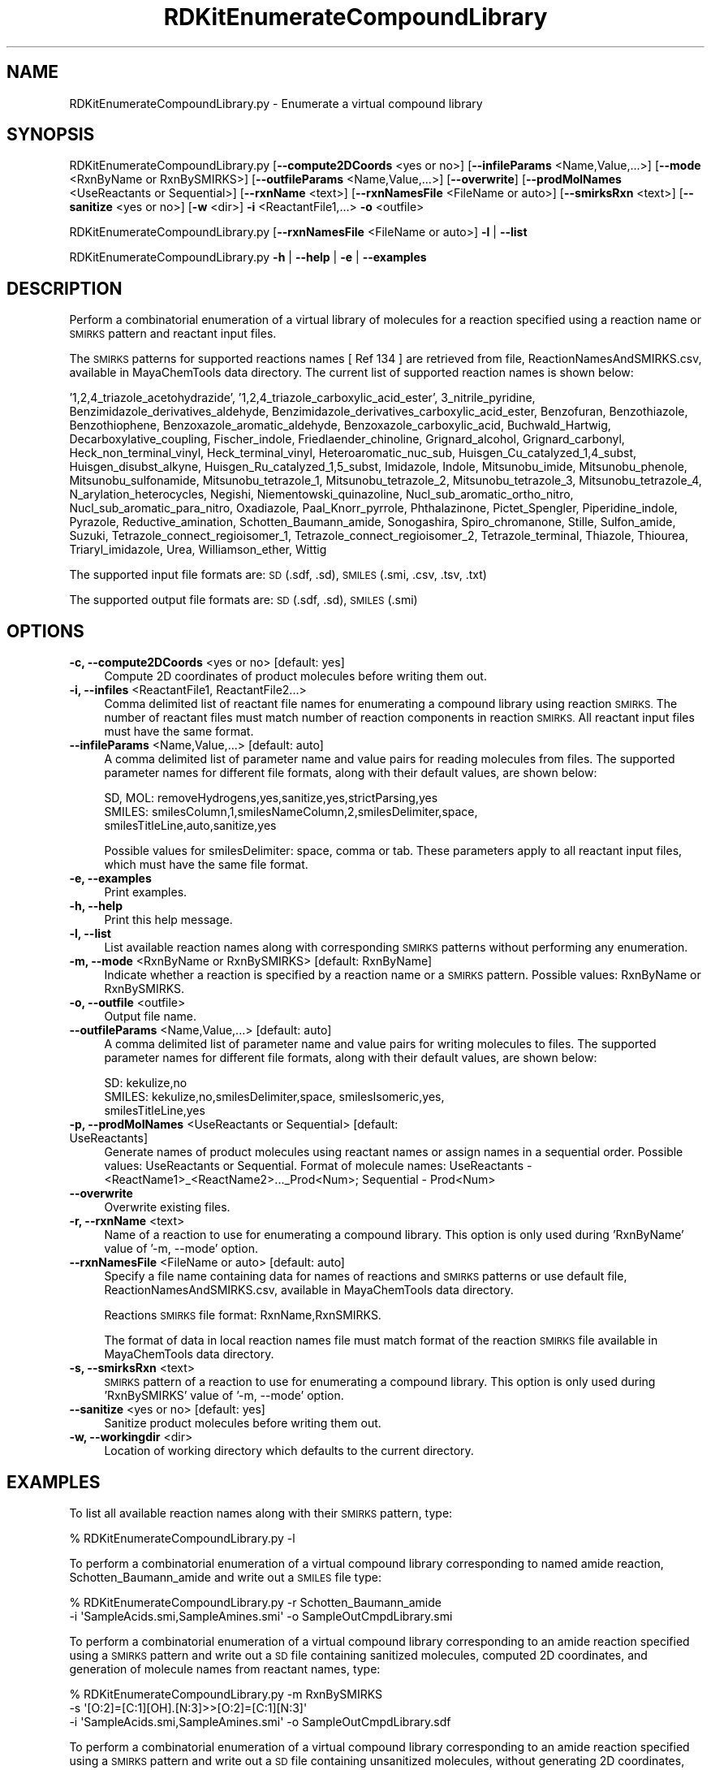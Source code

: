 .\" Automatically generated by Pod::Man 2.28 (Pod::Simple 3.35)
.\"
.\" Standard preamble:
.\" ========================================================================
.de Sp \" Vertical space (when we can't use .PP)
.if t .sp .5v
.if n .sp
..
.de Vb \" Begin verbatim text
.ft CW
.nf
.ne \\$1
..
.de Ve \" End verbatim text
.ft R
.fi
..
.\" Set up some character translations and predefined strings.  \*(-- will
.\" give an unbreakable dash, \*(PI will give pi, \*(L" will give a left
.\" double quote, and \*(R" will give a right double quote.  \*(C+ will
.\" give a nicer C++.  Capital omega is used to do unbreakable dashes and
.\" therefore won't be available.  \*(C` and \*(C' expand to `' in nroff,
.\" nothing in troff, for use with C<>.
.tr \(*W-
.ds C+ C\v'-.1v'\h'-1p'\s-2+\h'-1p'+\s0\v'.1v'\h'-1p'
.ie n \{\
.    ds -- \(*W-
.    ds PI pi
.    if (\n(.H=4u)&(1m=24u) .ds -- \(*W\h'-12u'\(*W\h'-12u'-\" diablo 10 pitch
.    if (\n(.H=4u)&(1m=20u) .ds -- \(*W\h'-12u'\(*W\h'-8u'-\"  diablo 12 pitch
.    ds L" ""
.    ds R" ""
.    ds C` ""
.    ds C' ""
'br\}
.el\{\
.    ds -- \|\(em\|
.    ds PI \(*p
.    ds L" ``
.    ds R" ''
.    ds C`
.    ds C'
'br\}
.\"
.\" Escape single quotes in literal strings from groff's Unicode transform.
.ie \n(.g .ds Aq \(aq
.el       .ds Aq '
.\"
.\" If the F register is turned on, we'll generate index entries on stderr for
.\" titles (.TH), headers (.SH), subsections (.SS), items (.Ip), and index
.\" entries marked with X<> in POD.  Of course, you'll have to process the
.\" output yourself in some meaningful fashion.
.\"
.\" Avoid warning from groff about undefined register 'F'.
.de IX
..
.nr rF 0
.if \n(.g .if rF .nr rF 1
.if (\n(rF:(\n(.g==0)) \{
.    if \nF \{
.        de IX
.        tm Index:\\$1\t\\n%\t"\\$2"
..
.        if !\nF==2 \{
.            nr % 0
.            nr F 2
.        \}
.    \}
.\}
.rr rF
.\"
.\" Accent mark definitions (@(#)ms.acc 1.5 88/02/08 SMI; from UCB 4.2).
.\" Fear.  Run.  Save yourself.  No user-serviceable parts.
.    \" fudge factors for nroff and troff
.if n \{\
.    ds #H 0
.    ds #V .8m
.    ds #F .3m
.    ds #[ \f1
.    ds #] \fP
.\}
.if t \{\
.    ds #H ((1u-(\\\\n(.fu%2u))*.13m)
.    ds #V .6m
.    ds #F 0
.    ds #[ \&
.    ds #] \&
.\}
.    \" simple accents for nroff and troff
.if n \{\
.    ds ' \&
.    ds ` \&
.    ds ^ \&
.    ds , \&
.    ds ~ ~
.    ds /
.\}
.if t \{\
.    ds ' \\k:\h'-(\\n(.wu*8/10-\*(#H)'\'\h"|\\n:u"
.    ds ` \\k:\h'-(\\n(.wu*8/10-\*(#H)'\`\h'|\\n:u'
.    ds ^ \\k:\h'-(\\n(.wu*10/11-\*(#H)'^\h'|\\n:u'
.    ds , \\k:\h'-(\\n(.wu*8/10)',\h'|\\n:u'
.    ds ~ \\k:\h'-(\\n(.wu-\*(#H-.1m)'~\h'|\\n:u'
.    ds / \\k:\h'-(\\n(.wu*8/10-\*(#H)'\z\(sl\h'|\\n:u'
.\}
.    \" troff and (daisy-wheel) nroff accents
.ds : \\k:\h'-(\\n(.wu*8/10-\*(#H+.1m+\*(#F)'\v'-\*(#V'\z.\h'.2m+\*(#F'.\h'|\\n:u'\v'\*(#V'
.ds 8 \h'\*(#H'\(*b\h'-\*(#H'
.ds o \\k:\h'-(\\n(.wu+\w'\(de'u-\*(#H)/2u'\v'-.3n'\*(#[\z\(de\v'.3n'\h'|\\n:u'\*(#]
.ds d- \h'\*(#H'\(pd\h'-\w'~'u'\v'-.25m'\f2\(hy\fP\v'.25m'\h'-\*(#H'
.ds D- D\\k:\h'-\w'D'u'\v'-.11m'\z\(hy\v'.11m'\h'|\\n:u'
.ds th \*(#[\v'.3m'\s+1I\s-1\v'-.3m'\h'-(\w'I'u*2/3)'\s-1o\s+1\*(#]
.ds Th \*(#[\s+2I\s-2\h'-\w'I'u*3/5'\v'-.3m'o\v'.3m'\*(#]
.ds ae a\h'-(\w'a'u*4/10)'e
.ds Ae A\h'-(\w'A'u*4/10)'E
.    \" corrections for vroff
.if v .ds ~ \\k:\h'-(\\n(.wu*9/10-\*(#H)'\s-2\u~\d\s+2\h'|\\n:u'
.if v .ds ^ \\k:\h'-(\\n(.wu*10/11-\*(#H)'\v'-.4m'^\v'.4m'\h'|\\n:u'
.    \" for low resolution devices (crt and lpr)
.if \n(.H>23 .if \n(.V>19 \
\{\
.    ds : e
.    ds 8 ss
.    ds o a
.    ds d- d\h'-1'\(ga
.    ds D- D\h'-1'\(hy
.    ds th \o'bp'
.    ds Th \o'LP'
.    ds ae ae
.    ds Ae AE
.\}
.rm #[ #] #H #V #F C
.\" ========================================================================
.\"
.IX Title "RDKitEnumerateCompoundLibrary 1"
.TH RDKitEnumerateCompoundLibrary 1 "2018-10-25" "perl v5.22.4" "MayaChemTools"
.\" For nroff, turn off justification.  Always turn off hyphenation; it makes
.\" way too many mistakes in technical documents.
.if n .ad l
.nh
.SH "NAME"
RDKitEnumerateCompoundLibrary.py \- Enumerate a virtual compound library
.SH "SYNOPSIS"
.IX Header "SYNOPSIS"
RDKitEnumerateCompoundLibrary.py  [\fB\-\-compute2DCoords\fR <yes or no>] [\fB\-\-infileParams\fR <Name,Value,...>]
[\fB\-\-mode\fR <RxnByName or RxnBySMIRKS>] [\fB\-\-outfileParams\fR <Name,Value,...>] [\fB\-\-overwrite\fR]
[\fB\-\-prodMolNames\fR <UseReactants or Sequential>] [\fB\-\-rxnName\fR <text>]
[\fB\-\-rxnNamesFile\fR <FileName or auto>] [\fB\-\-smirksRxn\fR <text>] [\fB\-\-sanitize\fR <yes or no>]
[\fB\-w\fR <dir>] \fB\-i\fR  <ReactantFile1,...> \fB\-o\fR <outfile>
.PP
RDKitEnumerateCompoundLibrary.py [\fB\-\-rxnNamesFile\fR <FileName or auto>] \fB\-l\fR | \fB\-\-list\fR
.PP
RDKitEnumerateCompoundLibrary.py \fB\-h\fR | \fB\-\-help\fR | \fB\-e\fR | \fB\-\-examples\fR
.SH "DESCRIPTION"
.IX Header "DESCRIPTION"
Perform a combinatorial enumeration of a virtual library of molecules for a reaction specified
using a reaction name or \s-1SMIRKS\s0 pattern and reactant input files.
.PP
The \s-1SMIRKS\s0 patterns for supported reactions names [ Ref 134 ] are retrieved from file,
ReactionNamesAndSMIRKS.csv, available in MayaChemTools data directory. The current
list of supported reaction names is shown below:
.PP
\&'1,2,4_triazole_acetohydrazide', '1,2,4_triazole_carboxylic_acid_ester', 3_nitrile_pyridine,
Benzimidazole_derivatives_aldehyde, Benzimidazole_derivatives_carboxylic_acid_ester,
Benzofuran, Benzothiazole, Benzothiophene, Benzoxazole_aromatic_aldehyde,
Benzoxazole_carboxylic_acid, Buchwald_Hartwig, Decarboxylative_coupling, Fischer_indole,
Friedlaender_chinoline, Grignard_alcohol, Grignard_carbonyl, Heck_non_terminal_vinyl,
Heck_terminal_vinyl, Heteroaromatic_nuc_sub, Huisgen_Cu_catalyzed_1,4_subst,
Huisgen_disubst_alkyne, Huisgen_Ru_catalyzed_1,5_subst, Imidazole, Indole, Mitsunobu_imide,
Mitsunobu_phenole, Mitsunobu_sulfonamide, Mitsunobu_tetrazole_1, Mitsunobu_tetrazole_2,
Mitsunobu_tetrazole_3, Mitsunobu_tetrazole_4, N_arylation_heterocycles, Negishi,
Niementowski_quinazoline, Nucl_sub_aromatic_ortho_nitro, Nucl_sub_aromatic_para_nitro,
Oxadiazole, Paal_Knorr_pyrrole, Phthalazinone, Pictet_Spengler, Piperidine_indole,
Pyrazole, Reductive_amination, Schotten_Baumann_amide, Sonogashira, Spiro_chromanone,
Stille, Sulfon_amide, Suzuki, Tetrazole_connect_regioisomer_1, Tetrazole_connect_regioisomer_2,
Tetrazole_terminal, Thiazole, Thiourea, Triaryl_imidazole, Urea, Williamson_ether, Wittig
.PP
The supported input file formats are: \s-1SD \s0(.sdf, .sd), \s-1SMILES \s0(.smi, .csv, .tsv, .txt)
.PP
The supported output file formats are:  \s-1SD \s0(.sdf, .sd), \s-1SMILES \s0(.smi)
.SH "OPTIONS"
.IX Header "OPTIONS"
.IP "\fB\-c, \-\-compute2DCoords\fR <yes or no>  [default: yes]" 4
.IX Item "-c, --compute2DCoords <yes or no> [default: yes]"
Compute 2D coordinates of product molecules before writing them out.
.IP "\fB\-i, \-\-infiles\fR <ReactantFile1, ReactantFile2...>" 4
.IX Item "-i, --infiles <ReactantFile1, ReactantFile2...>"
Comma delimited list of reactant file names for enumerating a compound library
using reaction \s-1SMIRKS.\s0 The number of reactant files must match number of
reaction components in reaction \s-1SMIRKS.\s0 All reactant input files must have
the same format.
.IP "\fB\-\-infileParams\fR <Name,Value,...>  [default: auto]" 4
.IX Item "--infileParams <Name,Value,...> [default: auto]"
A comma delimited list of parameter name and value pairs for reading
molecules from files. The supported parameter names for different file
formats, along with their default values, are shown below:
.Sp
.Vb 3
\&    SD, MOL: removeHydrogens,yes,sanitize,yes,strictParsing,yes
\&    SMILES: smilesColumn,1,smilesNameColumn,2,smilesDelimiter,space,
\&        smilesTitleLine,auto,sanitize,yes
.Ve
.Sp
Possible values for smilesDelimiter: space, comma or tab. These parameters apply
to all reactant input files, which must have the same file format.
.IP "\fB\-e, \-\-examples\fR" 4
.IX Item "-e, --examples"
Print examples.
.IP "\fB\-h, \-\-help\fR" 4
.IX Item "-h, --help"
Print this help message.
.IP "\fB\-l, \-\-list\fR" 4
.IX Item "-l, --list"
List available reaction names along with corresponding \s-1SMIRKS\s0 patterns without
performing any enumeration.
.IP "\fB\-m, \-\-mode\fR <RxnByName or RxnBySMIRKS>  [default: RxnByName]" 4
.IX Item "-m, --mode <RxnByName or RxnBySMIRKS> [default: RxnByName]"
Indicate whether a reaction is specified by a reaction name or a \s-1SMIRKS\s0 pattern.
Possible values: RxnByName or RxnBySMIRKS.
.IP "\fB\-o, \-\-outfile\fR <outfile>" 4
.IX Item "-o, --outfile <outfile>"
Output file name.
.IP "\fB\-\-outfileParams\fR <Name,Value,...>  [default: auto]" 4
.IX Item "--outfileParams <Name,Value,...> [default: auto]"
A comma delimited list of parameter name and value pairs for writing
molecules to files. The supported parameter names for different file
formats, along with their default values, are shown below:
.Sp
.Vb 3
\&    SD: kekulize,no
\&    SMILES: kekulize,no,smilesDelimiter,space, smilesIsomeric,yes,
\&        smilesTitleLine,yes
.Ve
.IP "\fB\-p, \-\-prodMolNames\fR <UseReactants or Sequential>  [default: UseReactants]" 4
.IX Item "-p, --prodMolNames <UseReactants or Sequential> [default: UseReactants]"
Generate names of product molecules using reactant names or assign names in
a sequential order. Possible values: UseReactants or Sequential. Format of
molecule names: UseReactants \- <ReactName1>_<ReactName2>..._Prod<Num>;
Sequential \- Prod<Num>
.IP "\fB\-\-overwrite\fR" 4
.IX Item "--overwrite"
Overwrite existing files.
.IP "\fB\-r, \-\-rxnName\fR <text>" 4
.IX Item "-r, --rxnName <text>"
Name of a reaction to use for enumerating a compound library. This option
is only used during 'RxnByName' value of '\-m, \-\-mode' option.
.IP "\fB\-\-rxnNamesFile\fR <FileName or auto>  [default: auto]" 4
.IX Item "--rxnNamesFile <FileName or auto> [default: auto]"
Specify a file name containing data for names of reactions and \s-1SMIRKS\s0 patterns or
use default file, ReactionNamesAndSMIRKS.csv, available in MayaChemTools data
directory.
.Sp
Reactions \s-1SMIRKS\s0 file format: RxnName,RxnSMIRKS.
.Sp
The format of data in local reaction names file must match format of the reaction
\&\s-1SMIRKS\s0 file available in MayaChemTools data directory.
.IP "\fB\-s, \-\-smirksRxn\fR <text>" 4
.IX Item "-s, --smirksRxn <text>"
\&\s-1SMIRKS\s0 pattern of a reaction to use for enumerating a compound library. This
option is only used during 'RxnBySMIRKS' value of '\-m, \-\-mode' option.
.IP "\fB\-\-sanitize\fR <yes or no>  [default: yes]" 4
.IX Item "--sanitize <yes or no> [default: yes]"
Sanitize product molecules before writing them out.
.IP "\fB\-w, \-\-workingdir\fR <dir>" 4
.IX Item "-w, --workingdir <dir>"
Location of working directory which defaults to the current directory.
.SH "EXAMPLES"
.IX Header "EXAMPLES"
To list all available reaction names along with their \s-1SMIRKS\s0 pattern, type:
.PP
.Vb 1
\&     % RDKitEnumerateCompoundLibrary.py \-l
.Ve
.PP
To perform a combinatorial enumeration of a virtual compound library corresponding
to named amide reaction, Schotten_Baumann_amide and write out a \s-1SMILES\s0 file
type:
.PP
.Vb 2
\&    % RDKitEnumerateCompoundLibrary.py \-r Schotten_Baumann_amide
\&      \-i \*(AqSampleAcids.smi,SampleAmines.smi\*(Aq \-o SampleOutCmpdLibrary.smi
.Ve
.PP
To perform a combinatorial enumeration of a virtual compound library corresponding
to an amide reaction specified using a \s-1SMIRKS\s0 pattern and write out a \s-1SD\s0 file containing
sanitized molecules, computed 2D coordinates, and generation of molecule names from
reactant names, type:
.PP
.Vb 3
\&    % RDKitEnumerateCompoundLibrary.py \-m RxnBySMIRKS
\&      \-s \*(Aq[O:2]=[C:1][OH].[N:3]>>[O:2]=[C:1][N:3]\*(Aq
\&      \-i \*(AqSampleAcids.smi,SampleAmines.smi\*(Aq \-o SampleOutCmpdLibrary.sdf
.Ve
.PP
To perform a combinatorial enumeration of a virtual compound library corresponding
to an amide reaction specified using a \s-1SMIRKS\s0 pattern  and write out a \s-1SD\s0 file containing
unsanitized molecules, without generating 2D coordinates, and a sequential generation
of molecule names, type:
.PP
.Vb 3
\&    % RDKitEnumerateCompoundLibrary.py \-m RxnBySMIRKS \-c no \-s no
\&      \-p Sequential \-s \*(Aq[O:2]=[C:1][OH].[N:3]>>[O:2]=[C:1][N:3]\*(Aq
\&      \-i \*(AqSampleAcids.smi,SampleAmines.smi\*(Aq \-o SampleOutCmpdLibrary.sdf
.Ve
.SH "AUTHOR"
.IX Header "AUTHOR"
Manish Sud(msud@san.rr.com)
.SH "SEE ALSO"
.IX Header "SEE ALSO"
RDKitConvertFileFormat.py, RDKitFilterPAINS.py, RDKitSearchFunctionalGroups.py,
RDKitSearchSMARTS.py
.SH "COPYRIGHT"
.IX Header "COPYRIGHT"
Copyright (C) 2018 Manish Sud. All rights reserved.
.PP
The functionality available in this script is implemented using RDKit, an
open source toolkit for cheminformatics developed by Greg Landrum.
.PP
This file is part of MayaChemTools.
.PP
MayaChemTools is free software; you can redistribute it and/or modify it under
the terms of the \s-1GNU\s0 Lesser General Public License as published by the Free
Software Foundation; either version 3 of the License, or (at your option) any
later version.
